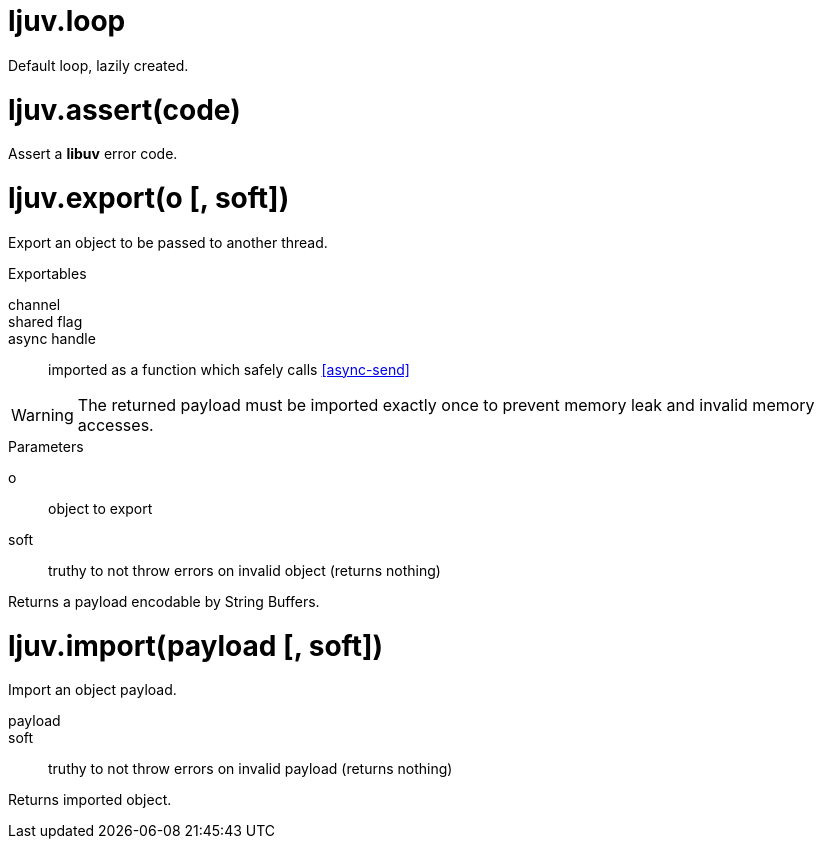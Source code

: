 = ljuv.loop

Default loop, lazily created.

= ljuv.assert(code)

Assert a *libuv* error code.

= ljuv.export(o [, soft])

Export an object to be passed to another thread.

.Exportables
channel::
shared flag::
async handle:: imported as a function which safely calls <<async-send>>

WARNING: The returned payload must be imported exactly once to prevent memory leak and invalid memory accesses.

.Parameters
o:: object to export
soft:: truthy to not throw errors on invalid object (returns nothing)

Returns a payload encodable by String Buffers.

= ljuv.import(payload [, soft])

Import an object payload.

payload::
soft:: truthy to not throw errors on invalid payload (returns nothing)

Returns imported object.
